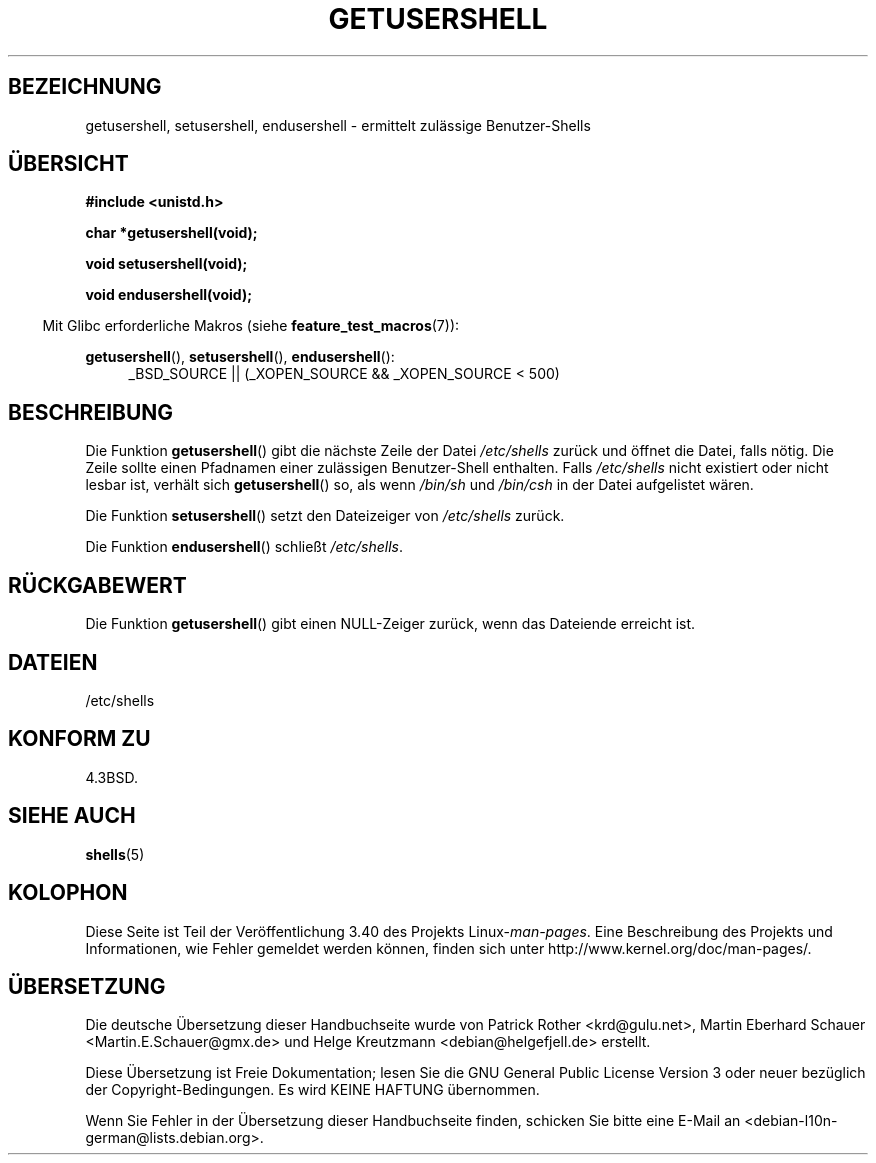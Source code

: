 .\" -*- coding: UTF-8 -*-
.\" Copyright 1993 David Metcalfe (david@prism.demon.co.uk)
.\"
.\" Permission is granted to make and distribute verbatim copies of this
.\" manual provided the copyright notice and this permission notice are
.\" preserved on all copies.
.\"
.\" Permission is granted to copy and distribute modified versions of this
.\" manual under the conditions for verbatim copying, provided that the
.\" entire resulting derived work is distributed under the terms of a
.\" permission notice identical to this one.
.\"
.\" Since the Linux kernel and libraries are constantly changing, this
.\" manual page may be incorrect or out-of-date.  The author(s) assume no
.\" responsibility for errors or omissions, or for damages resulting from
.\" the use of the information contained herein.  The author(s) may not
.\" have taken the same level of care in the production of this manual,
.\" which is licensed free of charge, as they might when working
.\" professionally.
.\"
.\" Formatted or processed versions of this manual, if unaccompanied by
.\" the source, must acknowledge the copyright and authors of this work.
.\"
.\" References consulted:
.\"     Linux libc source code
.\"     Lewine's _POSIX Programmer's Guide_ (O'Reilly & Associates, 1991)
.\"     386BSD man pages
.\" Modified Sat Jul 24 19:17:53 1993 by Rik Faith (faith@cs.unc.edu)
.\"*******************************************************************
.\"
.\" This file was generated with po4a. Translate the source file.
.\"
.\"*******************************************************************
.TH GETUSERSHELL 3 "26. Juli 2007" GNU Linux\-Programmierhandbuch
.SH BEZEICHNUNG
getusershell, setusershell, endusershell \- ermittelt zulässige
Benutzer\-Shells
.SH ÜBERSICHT
.nf
\fB#include <unistd.h>\fP
.sp
\fBchar *getusershell(void);\fP
.sp
\fBvoid setusershell(void);\fP
.sp
\fBvoid endusershell(void);\fP
.fi
.sp
.in -4n
Mit Glibc erforderliche Makros (siehe \fBfeature_test_macros\fP(7)):
.in
.sp
.ad l
\fBgetusershell\fP(), \fBsetusershell\fP(), \fBendusershell\fP():
.RS 4
_BSD_SOURCE || (_XOPEN_SOURCE && _XOPEN_SOURCE\ <\ 500)
.RE
.ad b
.SH BESCHREIBUNG
Die Funktion \fBgetusershell\fP() gibt die nächste Zeile der Datei
\fI/etc/shells\fP zurück und öffnet die Datei, falls nötig. Die Zeile sollte
einen Pfadnamen einer zulässigen Benutzer\-Shell enthalten. Falls
\fI/etc/shells\fP nicht existiert oder nicht lesbar ist, verhält sich
\fBgetusershell\fP() so, als wenn \fI/bin/sh\fP und \fI/bin/csh\fP in der Datei
aufgelistet wären.
.PP
Die Funktion \fBsetusershell\fP() setzt den Dateizeiger von \fI/etc/shells\fP
zurück.
.PP
Die Funktion \fBendusershell\fP() schließt \fI/etc/shells\fP.
.SH RÜCKGABEWERT
Die Funktion \fBgetusershell\fP() gibt einen NULL\-Zeiger zurück, wenn das
Dateiende erreicht ist.
.SH DATEIEN
.nf
/etc/shells
.fi
.SH "KONFORM ZU"
4.3BSD.
.SH "SIEHE AUCH"
\fBshells\fP(5)
.SH KOLOPHON
Diese Seite ist Teil der Veröffentlichung 3.40 des Projekts
Linux\-\fIman\-pages\fP. Eine Beschreibung des Projekts und Informationen, wie
Fehler gemeldet werden können, finden sich unter
http://www.kernel.org/doc/man\-pages/.

.SH ÜBERSETZUNG
Die deutsche Übersetzung dieser Handbuchseite wurde von
Patrick Rother <krd@gulu.net>,
Martin Eberhard Schauer <Martin.E.Schauer@gmx.de>
und
Helge Kreutzmann <debian@helgefjell.de>
erstellt.

Diese Übersetzung ist Freie Dokumentation; lesen Sie die
GNU General Public License Version 3 oder neuer bezüglich der
Copyright-Bedingungen. Es wird KEINE HAFTUNG übernommen.

Wenn Sie Fehler in der Übersetzung dieser Handbuchseite finden,
schicken Sie bitte eine E-Mail an <debian-l10n-german@lists.debian.org>.
